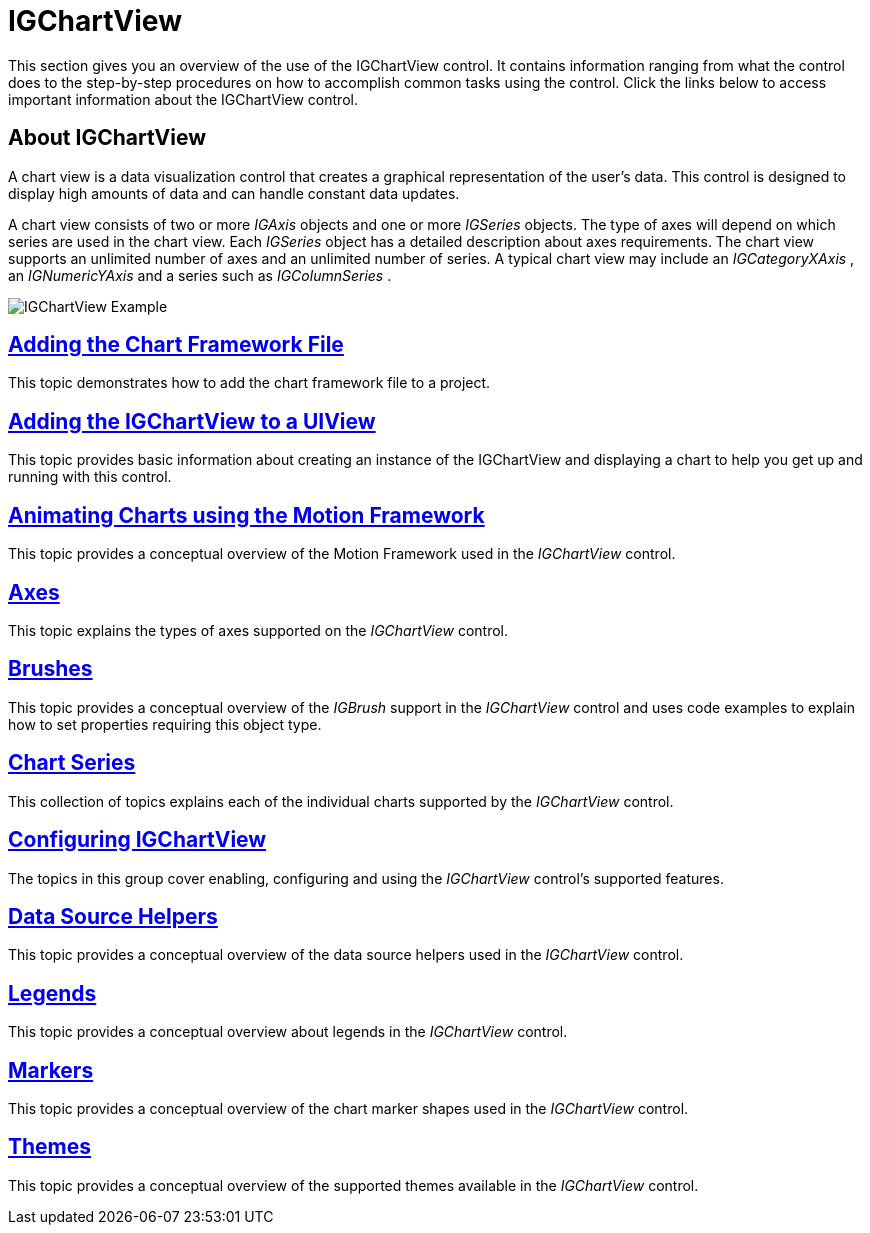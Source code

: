 ﻿////

|metadata|
{
    "name": "igchartview",
    "controlName": ["IGChartView"],
    "tags": ["Charting","Getting Started"],
    "guid": "10a290bd-efc5-4802-9a77-b2a58dc51137",  
    "buildFlags": [],
    "createdOn": "2012-04-25T13:22:39.777881Z"
}
|metadata|
////

= IGChartView

This section gives you an overview of the use of the IGChartView control. It contains information ranging from what the control does to the step-by-step procedures on how to accomplish common tasks using the control. Click the links below to access important information about the IGChartView control.

== About IGChartView

A chart view is a data visualization control that creates a graphical representation of the user’s data. This control is designed to display high amounts of data and can handle constant data updates.

A chart view consists of two or more  _IGAxis_   objects and one or more  _IGSeries_   objects. The type of axes will depend on which series are used in the chart view. Each  _IGSeries_   object has a detailed description about axes requirements. The chart view supports an unlimited number of axes and an unlimited number of series. A typical chart view may include an  _IGCategoryXAxis_  , an  _IGNumericYAxis_   and a series such as  _IGColumnSeries_  .

image::images/IGChartView-Example.png[]

== link:igchartview-adding-the-chart-framework-file.html[Adding the Chart Framework File]

This topic demonstrates how to add the chart framework file to a project.

== link:igchartview-adding-igchartview-uiview.html[Adding the IGChartView to a UIView]

This topic provides basic information about creating an instance of the IGChartView and displaying a chart to help you get up and running with this control.

== link:igchartview-motion-framework.html[Animating Charts using the Motion Framework]

This topic provides a conceptual overview of the Motion Framework used in the  _IGChartView_   control.

== link:igchartview-axes.html[Axes]

This topic explains the types of axes supported on the  _IGChartView_   control.

== link:igchartview-brushes.html[Brushes]

This topic provides a conceptual overview of the  _IGBrush_   support in the  _IGChartView_   control and uses code examples to explain how to set properties requiring this object type.

== link:igchartview-chart-series.html[Chart Series]

This collection of topics explains each of the individual charts supported by the  _IGChartView_   control.

== link:igchartview-configuring-igchartview.html[Configuring IGChartView]

The topics in this group cover enabling, configuring and using the  _IGChartView_   control’s supported features.

== link:igchartview-data-source-helpers.html[Data Source Helpers]

This topic provides a conceptual overview of the data source helpers used in the  _IGChartView_   control.

== link:igchartview-legends.html[Legends]

This topic provides a conceptual overview about legends in the  _IGChartView_   control.

== link:igchartview-markers.html[Markers]

This topic provides a conceptual overview of the chart marker shapes used in the  _IGChartView_   control.

== link:igchartview-themes.html[Themes]

This topic provides a conceptual overview of the supported themes available in the  _IGChartView_   control.